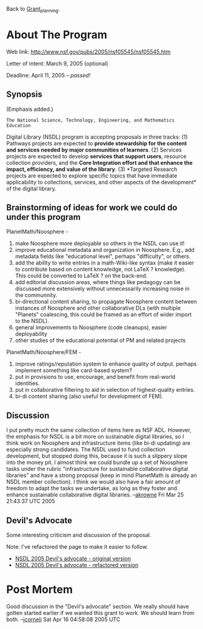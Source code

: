 #+STARTUP: showeverything logdone
#+options: num:nil

Back to [[file:Grant_planning.org][Grant_planning]].

* About The Program

Web link: http://www.nsf.gov/pubs/2005/nsf05545/nsf05545.htm

Letter of intent: March 9, 2005 (optional)

Deadline: April 11, 2005 -- /passed!/

** Synopsis

(Emphasis added.)

: The National Science, Technology, Engineering, and Mathematics Education
Digital Library (NSDL) program is accepting proposals in three tracks: (1)
Pathways projects are expected to *provide stewardship for the content and
services needed by major communities of learners*. (2) Services projects are
expected to develop *services that support users*, resource collection
providers, and the *Core Integration effort and that enhance the impact,
efficiency, and value of the library*. (3) *Targeted Research projects are
expected to explore specific topics that have immediate applicability to
collections, services, and other aspects of the development* of the digital
library.

**  Brainstorming of ideas for work we could do under this program

PlanetMath/Noosphere -

 1. make Noosphere more deployable so others in the NSDL can use it!
 1. improve educational metadata and organization in Noosphere. E.g., add metadata fields like "educational level", perhaps "difficulty", or others.
 1. add the ability to write entries in a math-Wiki-like syntax (make it easier to contribute based on content knowledge, not LaTeX ? knowledge). This could be converted to LaTeX ? on the back-end.
 1. add editorial discussion areas, where things like pedagogy can be discussed more extensively without unnecessarily increasing noise in the communnity.
 1. bi-directional content sharing, to propagate Noosphere content between instances of Noosphere and other collaborative DLs (with multiple "Planets" coalescing, this could be framed as an effort of wider import to the NSDL).
 1. general improvements to Noosphere (code cleanups), easier deployability
 1. other studies of the educational potential of PM and related projects

PlanetMath/Noosphere/FEM -

 1. improve ratings/reputation system to enhance quality of output. perhaps implement something like card-based system?
 1. put in provisions to use, encourage, and benefit from real-world identities.
 1. put in collaborative filtering to aid in selection of highest-quality entries.
 1. bi-di content sharing (also useful for development of FEM).

**  Discussion

I put pretty much the same collection of items here as NSF ADL.  However, the
emphasis for NSDL is a bit more on sustainable digital libraries, so I think
work on Noosphere and infrastructure items (like bi-di updating) are especially
strong candidates.  The NSDL used to fund collection development, but stopped
doing this, because it is such a slippery slope into the money pit.  I almost
think we could bundle up a set of Noosphere tasks under the rubric
"infrastructure for sustainable collaborative digital libraries" and have a
strong proposal (keep in mind PlanetMath is already an NSDL member collection).
I think we would also have a fair amount of freedom to adapt the tasks we
undertake, as long as they foster and enhance sustainable collaborative digital
libraries. --[[file:akrowne.org][akrowne]] Fri Mar 25 21:43:37 UTC 2005

**  Devil's Advocate

Some interesting criticism and discussion of the proposal. 

Note: I've refactored the page to make it easier to follow.

 * [[file:NSDL 2005 Devil's advocate - original version.org][NSDL 2005 Devil's advocate - original version]]
 * [[file:NSDL 2005 Devil's advocate - refactored version.org][NSDL 2005 Devil's advocate - refactored version]]


* Post Mortem

Good discussion in the "Devil's advocate" section.  We really should have gotten
started earlier if we wanted this grant to work.  We should learn from both.
--[[file:jcorneli.org][jcorneli]] Sat Apr 16 04:58:08 2005 UTC
